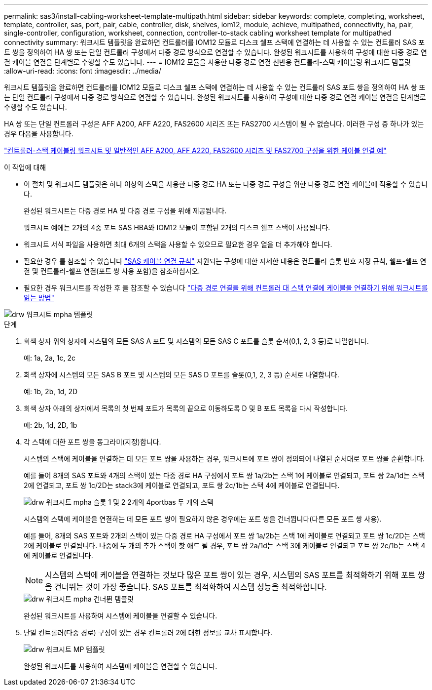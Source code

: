 ---
permalink: sas3/install-cabling-worksheet-template-multipath.html 
sidebar: sidebar 
keywords: complete, completing, worksheet, template, controller, sas, port, pair, cable, controller, disk, shelves, iom12, module, achieve, multipathed, connectivity, ha, pair, single-controller, configuration, worksheet, connection, controller-to-stack cabling worksheet template for multipathed connectivity 
summary: 워크시트 템플릿을 완료하면 컨트롤러를 IOM12 모듈로 디스크 쉘프 스택에 연결하는 데 사용할 수 있는 컨트롤러 SAS 포트 쌍을 정의하여 HA 쌍 또는 단일 컨트롤러 구성에서 다중 경로 방식으로 연결할 수 있습니다. 완성된 워크시트를 사용하여 구성에 대한 다중 경로 연결 케이블 연결을 단계별로 수행할 수도 있습니다. 
---
= IOM12 모듈을 사용한 다중 경로 연결 선반용 컨트롤러-스택 케이블링 워크시트 템플릿
:allow-uri-read: 
:icons: font
:imagesdir: ../media/


[role="lead"]
워크시트 템플릿을 완료하면 컨트롤러를 IOM12 모듈로 디스크 쉘프 스택에 연결하는 데 사용할 수 있는 컨트롤러 SAS 포트 쌍을 정의하여 HA 쌍 또는 단일 컨트롤러 구성에서 다중 경로 방식으로 연결할 수 있습니다. 완성된 워크시트를 사용하여 구성에 대한 다중 경로 연결 케이블 연결을 단계별로 수행할 수도 있습니다.

HA 쌍 또는 단일 컨트롤러 구성은 AFF A200, AFF A220, FAS2600 시리즈 또는 FAS2700 시스템이 될 수 없습니다. 이러한 구성 중 하나가 있는 경우 다음을 사용합니다.

link:install-cabling-worksheets-examples-fas2600.html["컨트롤러-스택 케이블링 워크시트 및 일반적인 AFF A200, AFF A220, FAS2600 시리즈 및 FAS2700 구성을 위한 케이블 연결 예"]

.이 작업에 대해
* 이 절차 및 워크시트 템플릿은 하나 이상의 스택을 사용한 다중 경로 HA 또는 다중 경로 구성을 위한 다중 경로 연결 케이블에 적용할 수 있습니다.
+
완성된 워크시트는 다중 경로 HA 및 다중 경로 구성을 위해 제공됩니다.

+
워크시트 예에는 2개의 4중 포트 SAS HBA와 IOM12 모듈이 포함된 2개의 디스크 쉘프 스택이 사용됩니다.

* 워크시트 서식 파일을 사용하면 최대 6개의 스택을 사용할 수 있으므로 필요한 경우 열을 더 추가해야 합니다.
* 필요한 경우 를 참조할 수 있습니다 link:install-cabling-rules.html["SAS 케이블 연결 규칙"] 지원되는 구성에 대한 자세한 내용은 컨트롤러 슬롯 번호 지정 규칙, 쉘프-쉘프 연결 및 컨트롤러-쉘프 연결(포트 쌍 사용 포함)을 참조하십시오.
* 필요한 경우 워크시트를 작성한 후 을 참조할 수 있습니다 link:install-cabling-worksheets-how-to-read-multipath.html["다중 경로 연결을 위해 컨트롤러 대 스택 연결에 케이블을 연결하기 위해 워크시트를 읽는 방법"]


image::../media/drw_worksheet_mpha_template.gif[drw 워크시트 mpha 템플릿]

.단계
. 회색 상자 위의 상자에 시스템의 모든 SAS A 포트 및 시스템의 모든 SAS C 포트를 슬롯 순서(0,1, 2, 3 등)로 나열합니다.
+
예: 1a, 2a, 1c, 2c

. 회색 상자에 시스템의 모든 SAS B 포트 및 시스템의 모든 SAS D 포트를 슬롯(0,1, 2, 3 등) 순서로 나열합니다.
+
예: 1b, 2b, 1d, 2D

. 회색 상자 아래의 상자에서 목록의 첫 번째 포트가 목록의 끝으로 이동하도록 D 및 B 포트 목록을 다시 작성합니다.
+
예: 2b, 1d, 2D, 1b

. 각 스택에 대한 포트 쌍을 동그라미(지정)합니다.
+
시스템의 스택에 케이블을 연결하는 데 모든 포트 쌍을 사용하는 경우, 워크시트에 포트 쌍이 정의되어 나열된 순서대로 포트 쌍을 순환합니다.

+
예를 들어 8개의 SAS 포트와 4개의 스택이 있는 다중 경로 HA 구성에서 포트 쌍 1a/2b는 스택 1에 케이블로 연결되고, 포트 쌍 2a/1d는 스택 2에 연결되고, 포트 쌍 1c/2D는 stack3에 케이블로 연결되고, 포트 쌍 2c/1b는 스택 4에 케이블로 연결됩니다.

+
image::../media/drw_worksheet_mpha_slots_1_and_2_two_4porthbas_two_stacks.gif[drw 워크시트 mpha 슬롯 1 및 2 2개의 4portbas 두 개의 스택]

+
시스템의 스택에 케이블을 연결하는 데 모든 포트 쌍이 필요하지 않은 경우에는 포트 쌍을 건너뜁니다(다른 모든 포트 쌍 사용).

+
예를 들어, 8개의 SAS 포트와 2개의 스택이 있는 다중 경로 HA 구성에서 포트 쌍 1a/2b는 스택 1에 케이블로 연결되고 포트 쌍 1c/2D는 스택 2에 케이블로 연결됩니다. 나중에 두 개의 추가 스택이 핫 애드 될 경우, 포트 쌍 2a/1d는 스택 3에 케이블로 연결되고 포트 쌍 2c/1b는 스택 4에 케이블로 연결됩니다.

+

NOTE: 시스템의 스택에 케이블을 연결하는 것보다 많은 포트 쌍이 있는 경우, 시스템의 SAS 포트를 최적화하기 위해 포트 쌍을 건너뛰는 것이 가장 좋습니다. SAS 포트를 최적화하여 시스템 성능을 최적화합니다.

+
image::../media/drw_worksheet_mpha_skipped_template.gif[drw 워크시트 mpha 건너뛴 템플릿]

+
완성된 워크시트를 사용하여 시스템에 케이블을 연결할 수 있습니다.

. 단일 컨트롤러(다중 경로) 구성이 있는 경우 컨트롤러 2에 대한 정보를 교차 표시합니다.
+
image::../media/drw_worksheet_mp_template.gif[drw 워크시트 MP 템플릿]

+
완성된 워크시트를 사용하여 시스템에 케이블을 연결할 수 있습니다.


